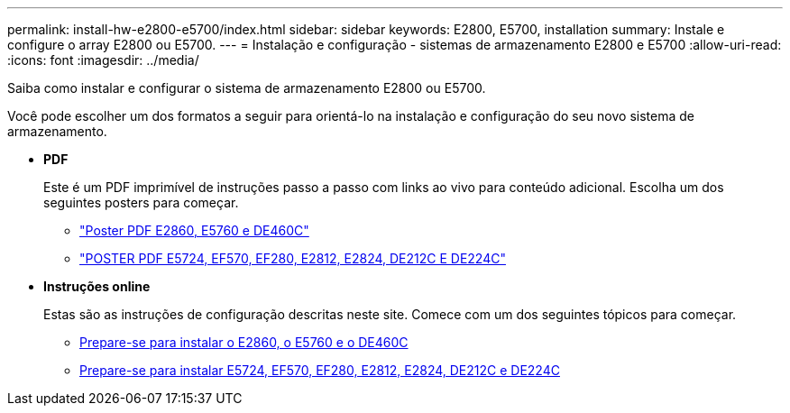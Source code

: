 ---
permalink: install-hw-e2800-e5700/index.html 
sidebar: sidebar 
keywords: E2800, E5700, installation 
summary: Instale e configure o array E2800 ou E5700. 
---
= Instalação e configuração - sistemas de armazenamento E2800 e E5700
:allow-uri-read: 
:icons: font
:imagesdir: ../media/


[role="lead"]
Saiba como instalar e configurar o sistema de armazenamento E2800 ou E5700.

Você pode escolher um dos formatos a seguir para orientá-lo na instalação e configuração do seu novo sistema de armazenamento.

* *PDF*
+
Este é um PDF imprimível de instruções passo a passo com links ao vivo para conteúdo adicional. Escolha um dos seguintes posters para começar.

+
** https://library.netapp.com/ecm/ecm_download_file/ECMLP2842061["Poster PDF E2860, E5760 e DE460C"^]
** https://library.netapp.com/ecm/ecm_download_file/ECMLP2842063["POSTER PDF E5724, EF570, EF280, E2812, E2824, DE212C E DE224C"^]


* *Instruções online*
+
Estas são as instruções de configuração descritas neste site. Comece com um dos seguintes tópicos para começar.

+
** xref:e2860-e5760-prepare-task.adoc[Prepare-se para instalar o E2860, o E5760 e o DE460C]
** xref:e2824-e5724-prepare-task.adoc[Prepare-se para instalar E5724, EF570, EF280, E2812, E2824, DE212C e DE224C]



